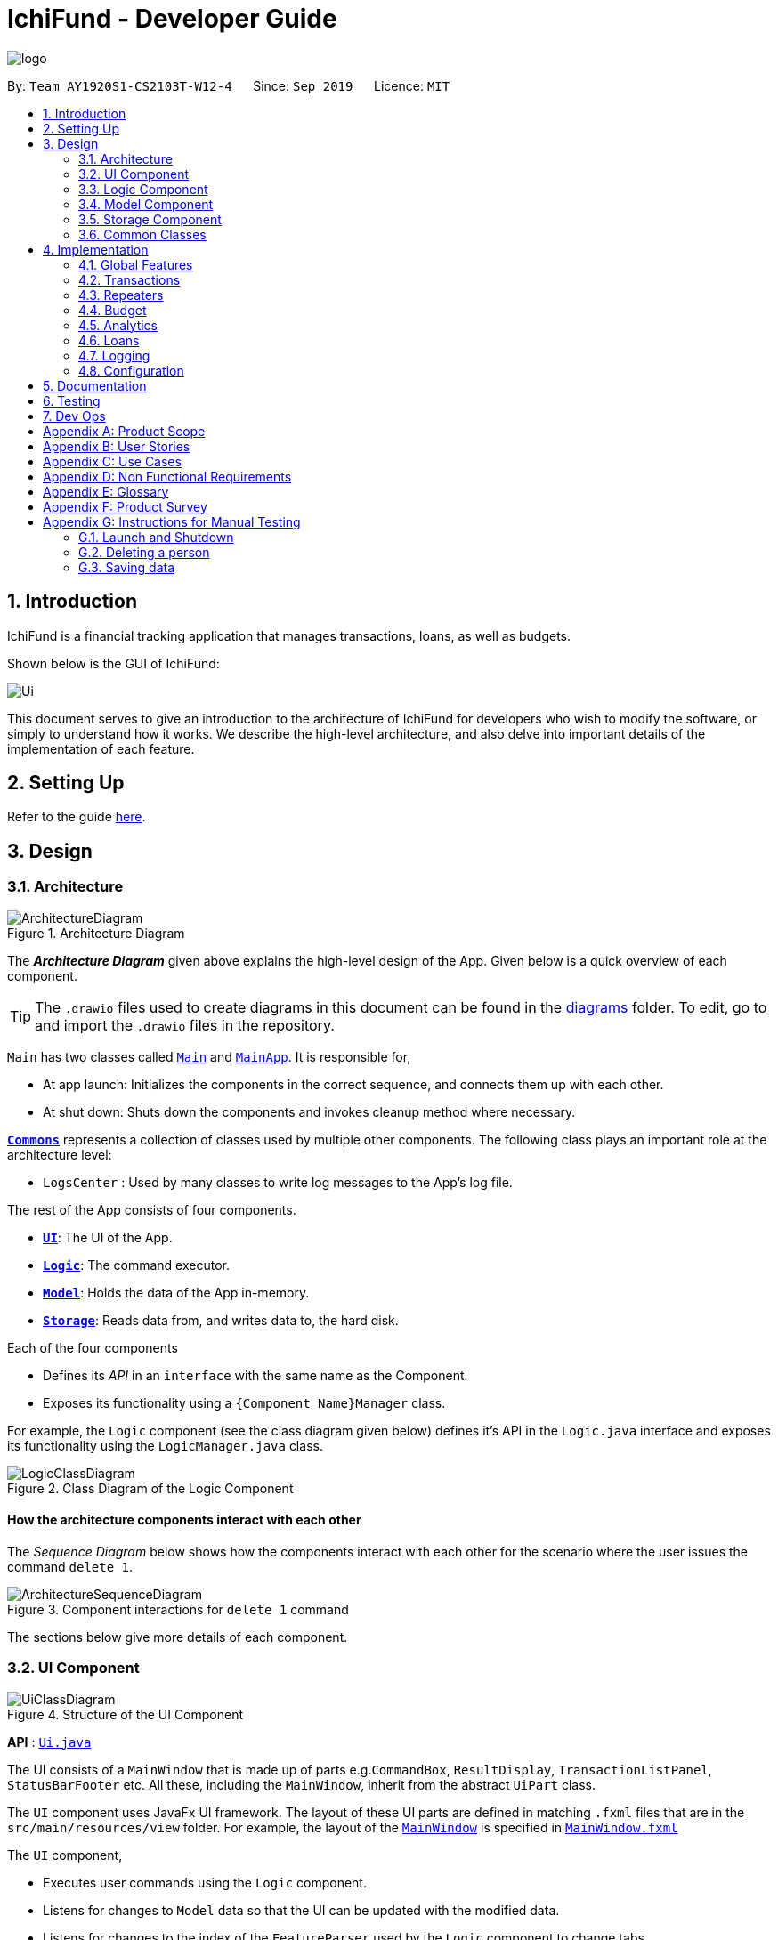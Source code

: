 = IchiFund - Developer Guide
:site-section: DeveloperGuide
:toc:
:toc-title:
:toc-placement: preamble
:sectnums:
:imagesDir: images
:stylesDir: stylesheets
:xrefstyle: full
ifdef::env-github[]
:tip-caption: :bulb:
:note-caption: :information_source:
:warning-caption: :warning:
endif::[]
:repoURL: https://github.com/AY1920S1-CS2103T-W12-4/main
:drawioURL:

image::logo.png[align="center"]

By: `Team AY1920S1-CS2103T-W12-4`      Since: `Sep 2019`      Licence: `MIT`

== Introduction

IchiFund is a financial tracking application that manages transactions, loans, as well as budgets.

Shown below is the GUI of IchiFund:

image::Ui.png[align="center"]

This document serves to give an introduction to the architecture of IchiFund for developers who wish to
modify the software, or simply to understand how it works. We describe the high-level architecture, and also delve into
important details of the implementation of each feature.

== Setting Up

Refer to the guide <<SettingUp#, here>>.

== Design

[[Design-Architecture]]
=== Architecture

.Architecture Diagram
image::ArchitectureDiagram.png[]

The *_Architecture Diagram_* given above explains the high-level design of the App. Given below is a quick overview of each component.

[TIP]
The `.drawio` files used to create diagrams in this document can be found in the link:{repoURL}/docs/diagrams/[diagrams] folder.
To edit, go to {drawioURL} and import the `.drawio` files in the repository.

`Main` has two classes called link:{repoURL}/src/main/java/seedu/ichifund/Main.java[`Main`] and link:{repoURL}/src/main/java/seedu/ichifund/MainApp.java[`MainApp`]. It is responsible for,

* At app launch: Initializes the components in the correct sequence, and connects them up with each other.
* At shut down: Shuts down the components and invokes cleanup method where necessary.

<<Design-Commons,*`Commons`*>> represents a collection of classes used by multiple other components.
The following class plays an important role at the architecture level:

* `LogsCenter` : Used by many classes to write log messages to the App's log file.

The rest of the App consists of four components.

* <<Design-Ui,*`UI`*>>: The UI of the App.
* <<Design-Logic,*`Logic`*>>: The command executor.
* <<Design-Model,*`Model`*>>: Holds the data of the App in-memory.
* <<Design-Storage,*`Storage`*>>: Reads data from, and writes data to, the hard disk.

Each of the four components

* Defines its _API_ in an `interface` with the same name as the Component.
* Exposes its functionality using a `{Component Name}Manager` class.

For example, the `Logic` component (see the class diagram given below) defines it's API in the `Logic.java` interface and exposes its functionality using the `LogicManager.java` class.

.Class Diagram of the Logic Component
image::LogicClassDiagram.png[]

[discrete]
==== How the architecture components interact with each other

The _Sequence Diagram_ below shows how the components interact with each other for the scenario where the user issues the command `delete 1`.

.Component interactions for `delete 1` command
image::ArchitectureSequenceDiagram.png[]

The sections below give more details of each component.

[[Design-Ui]]
=== UI Component

.Structure of the UI Component
image::UiClassDiagram.png[]

*API* : link:{repoURL}/src/main/java/seedu/ichifund/ui/Ui.java[`Ui.java`]

The UI consists of a `MainWindow` that is made up of parts e.g.`CommandBox`, `ResultDisplay`, `TransactionListPanel`, `StatusBarFooter` etc. All these, including the `MainWindow`, inherit from the abstract `UiPart` class.

The `UI` component uses JavaFx UI framework. The layout of these UI parts are defined in matching `.fxml` files that are in the `src/main/resources/view` folder. For example, the layout of the link:{repoURL}/src/main/java/seedu/ichifund/ui/MainWindow.java[`MainWindow`] is specified in link:{repoURL}/src/main/resources/view/MainWindow.fxml[`MainWindow.fxml`]

The `UI` component,

* Executes user commands using the `Logic` component.
* Listens for changes to `Model` data so that the UI can be updated with the modified data.
* Listens for changes to the index of the `FeatureParser` used by the `Logic` component to change tabs.
* Sets the `FeatureParser` used by the `Logic` component when the user manually changes tabs.

[[Design-Logic]]
=== Logic Component

[[fig-LogicClassDiagram]]
.Structure of the Logic Component
image::LogicClassDiagram.png[]

*API* :
link:{repoURL}/src/main/java/seedu/ichifund/logic/Logic.java[`Logic.java`]

.  `Logic` uses the `IchiFundParser` class to parse the user command.
.  This results in a `Command` object which is executed by the `LogicManager`.
.  The command execution can affect the `Model` (e.g. adding a person).
.  The result of the command execution is encapsulated as a `CommandResult` object which is passed back to the `Ui`.
.  In addition, the `CommandResult` object can also instruct the `Ui` to perform certain actions, such as displaying help to the user.

Given below is the Sequence Diagram for interactions within the `Logic` component for the `execute("delete 1")` API call.

.Interactions Inside the Logic Component for the `delete 1` Command
image::DeleteSequenceDiagram.png[]

[[Design-Model]]
=== Model Component

.Structure of the Model Component
image::ModelClassDiagram.png[]

*API* : link:{repoURL}/src/main/java/seedu/ichifund/model/Model.java[`Model.java`]

The `Model`,

* stores a `UserPref` object that represents the user's preferences.
* stores the IchiFund data (in e.g. `UniqueBudgetList`)
* keeps track of a `TransactionContext` object that represents the current filter applied to `TransactionList`.
* exposes an unmodifiable version of the `TransactionContext` object (as `ObservableValue<TransactionContext>`) that can be observed by the UI.
* exposes unmodifiable lists (e.g. `ObservableList<Transaction>`) that can be 'observed' e.g. the UI can be bound to this list so that the UI automatically updates when the data in the list change.
* does not depend on any of the other three components.

[[Design-Storage]]
=== Storage Component

.Structure of the Storage Component
image::StorageClassDiagram.png[]

*API* : link:{repoURL}/src/main/java/seedu/ichifund/storage/Storage.java[`Storage.java`]

The `Storage` component,

* can save `UserPref` objects in json format and read it back.
* can save the IchiFund data in json format and read it back.

[[Design-Commons]]
=== Common Classes

Classes used by multiple components are in the `seedu.ichifund.commons` package.

== Implementation

This section describes some noteworthy details on how certain features are implemented.

=== Global Features

// tag::tabswitching[]
==== Separate Parsing and Tab Switching
In IchiFund, we separate the features by tabs. This is illustrated in the image below, which displays the five
tabs of IchiFund, with the "Transaction" tab selected:

[[fig-FeatureTabs]]
.Feature Tabs in IchiFund
image::FeatureTabs.png[]

The parsing of commands for each feature is done separately, tied to their respective tabs.
In other words, the commands specific to each feature can only be recognised when the feature is selected as the
current tab.
This allows for the overloading of commands across different features, reducing the complexity of commands for users.

===== Implementation
There are two aspects to consider in implementing separate parsing:

* Detecting when the user switches tabs and communicating this to the `Logic` component
* Determining how to parse commands on the end of `Logic` given which tab is selected.

In our implementation, we first separate the parsing of commands for different features by delegating them to their
respective `FeatureParser` parsers. The main parser, `IchiFundParser`, keeps track of all `FeatureParser` objects, as
well as the `FeatureParser` that is currently in use.

This is illustrated in the object diagram below:

.Object Diagram for Parser Classes in IchiFund
image::ParserObjectDiagram.png[]

When `IchiFundParser` parses a command, it first checks whether it is a global command (e.g. `help`, `exit`).
Otherwise, it passes the command to `currentParserManager`, which checks if it is a valid command, and passes the
arguments to the appropriate `Parser`.

What remains is determining when to change `currentParserManager`. Here, we support 3 modes of tab switching:

1. Specific commands (CLI)

Users can switch between tabs using specific commands (`tx`, `rep`, `budget`, `loan`, `analytics`).

These commands are global commands that are directly recognised by `IchiFundParser`, which changes
`currentFeatureParser` and the index stored.

Much like the `Model` data, `MainWindow` listens to changes to the index through `FeatureParserIndexListener`.
Whenever the value of the index changes, the listener triggers an event to change the tab throw the `invalidated()`
method shown in the code snippet below:

image::ListenerCodeSnippet.png[]

The `InvalidationListener` constructed from the above code is added to an `ObservableValue` in `MainWindow`
that tracks the index of the current `FeatureParser` used, and changes to the appropriate tab using
the value of the index stored.

[start = 2]
1. Shortcut keys (GUI)

Users can also switch tabs using the shortcut keys `Ctrl + 1` to `Ctrl + 5`. Upon using the shortcut keys,
the following handler is triggered:

image::MainWindowShortcutKeyCodeSnippet.png[]

When `handleShowTransaction()` is called, `currentFeatureParser` in `IchiFundParser`, is set to
`TransactionFeatureParser`, which has a `tabIndex` of zero. Other handler methods are similar to
`handleShowTransaction`, with the only difference being the index passed to `Logic`.

The control flow of `handleShowTransaction()` is illustrated with more details in the sequence diagram below:

.Sequence Diagram for changing `FeatureParser`
image::SetFeatureParserSequenceDiagram.png[]

As the different `FeatureParser` objects have different values for `tabIndex`, a different
index is passed, and a different `FeatureParser` is set as `currentFeatureParser`.

[NOTE]
After the handler method is run, the change in `IchiFundParser` is also detected by
`InvalidationListener`, which results in a tab switch similar to how the specific commands would.

[WARNING]
For developers who wish to add more features to IchiFund, care has to be taken in ensuring that the indices of the
`FeatureParser` objects matches that of the tabs, as well as its index in `featureParsers`.
In our current implementation, we do not use enum for the indices due to the small scale of usage.

[start = 3]
1. Clicking of tabs (GUI)

Users can switch tabs by clicking on the tabs shown in <<fig-FeatureTabs>>.
This triggers a handler, shown in the following code snippet:

image::MainWindowMouseCodeSnippet.png[]

The control flow for this handler is similar to that of the shortcut keys.

===== Design Considerations

In designing the specific commands for tab switching, we considered an alternative implementation for
passing information about tab switching to `Ui`.

[cols="40%, 60%", options='header']
|====================
| Description of Implementation | Pros and Cons
| `Ui` detects change through an `InvalidationListener` (current choice) |
*Pros*: `Logic` does not need to be aware of `Ui`

*Cons*: Requires greater understanding of JavaFX API to implement

| `Logic` directly calls `Ui` whenever the specific command is made. |
*Pros*: Easy to implement

*Cons*: Creates a dependency from `Logic` to `Ui`
|====================

While Alternative 2 is much simpler to implement, we chose Alternative 1
as we prioritised preserving the independence of `Logic` from `Ui`.

// end::tabswitching[]

// tag::tasks[]
==== Tasks
Some models in IchiFund must be refreshed after a command is executed.
For instance, when a new `Transaction` is added, all `Budget` must be recomputed.
`Task` can be used to facilitate such updates.

===== Implementation
This feature is managed by `TaskManager`.
The role of `TaskManager` is to maintain a list of all active `Task`.

The `LogicManager` holds an instance of the `TaskManager`.
When the `LogicManager#execute()` is called, the following chain of operations occurs:

1. After `Command#execute()` is completed, `TaskManager#executeAll()` is called.

image::TaskCode.png[]

[start=2]
2. `TaskManager#executeAll()` will iterate through all active `Task` and call the respective `Task#execute()` method.
// end::tasks[]

=== Transactions

// tag::overviewtx[]
[[overviewtx]]
==== Overview of the Transactions Model

===== Implementation

The transactions in IchiFund are represented using the `Transaction` class. While users are able to edit transactions,
objects of the `Transaction` class are immutable in the internal structure. The following class diagram summarizes
the details of the `Transaction` class:

.Class Diagram from Transactions Model
image::TransactionClassDiagram.png[]

[NOTE]
We differentiate income items from expenditure items using the `TransactionType` field, which accepts
two unique string values, `"in"` for income and `"exp"` for expenditure in the constructor.

In addition, the list of transactions is subject to a filter created by an immutable `TransactionContext`.
`TransactionContext` keeps track of the `Month`, `Year`, `Category` (optional) and `TransactionType` (optional) in the current filter.
Naturally, this implies that a filter for `Month` and `Year` is always applied to the list of transactions.
The `TransactionContext` is also used to fill in optional fields that are not specified by the user when adding transactions.

We summarise the role of the `TransactionContext` class in the following conceptual class diagram:

.Conceptual Class Diagram of `TransactionContext`
image::TransactionContextOodm.png[]

===== Design Considerations

We encountered two major decisions when implementing our model for transactions. Here, we discuss the alternatives
we considered, as well as the rationale for the current implementation.

====== Multiplicity of `Category`
Currently, each `Transaction` object can have only one `Category` object associated to it. In the problem domain, it is
also natural to think of transactions being associated with multiple categories. The table below summarizes the pros and cons of each choice.
[cols="40%, 60%", options='header']
|====================
| Description of Implementation | Pros and Cons
| Each `Transaction` only has one `Category`  (current choice) |
*Pros*: Simple to implement. No overlaps in apportionment of expenditure to categories

*Cons*: Less flexibility for the user to classify transactions

| Each `Transaction` can have more than one `Category` |
*Pros*: More flexibility for the user to classify transactions

*Cons*: Overlaps in apportionment of expenditure to categories
|====================
While both implementations are visible, we chose to only have one `Category` associated to each
`Transaction` as the absence of overlaps in expenditure allows us to eventually implement a clean visual
breakdown of expenditure by category in the future.
Developers, however, are welcome to implement an additional `Tags` field for `Transaction` objects, to allow
for multiple associations.

====== Differentiating between Income and Expenditure
Currently, we differentiate income items from expenditure items using the `TransactionType` field in
`Transaction`. We considered the natural alternative of using inheritance as well.

[cols="40%, 60%", options='header']
|====================
| Description of Implementation | Pros and Cons
| Using the field `TransactionType` (current choice) |
*Pros*: Fits the parsing methods used in the current architecture well

*Cons*: More tedious to code for different behaviours for income and expenditure items in the future

| Using inheritance |
*Pros*: Allows for polymorphism of methods from a `Transaction` interface in the long run

*Cons*: Requires either the use of separate commands, or asymmetry in the parsing of command arguments
|====================
While it was a tough decision, we eventually decided to use `TransactionType` for differentiation as we valued maintaining the
symmetry in the implementation of parsing in our current architecture, and we did not want to use separate commands for adding transactions.
Furthermore, we did not envision further use of polymorphism in future developments. Hence the benefit of using inheritance becomes
very limited.
// end::overviewtx[]

// tag::transfilter[]
[[filtertx]]
==== Filtering Transactions

The filter transactions feature allows the user to change the filter for the list of transactions.
As described in <<Design-Logic>>, this feature is facilitated by `TransactionFeatureParser`, `FilterTransactionCommandParser`, and `FilterTransactionCommand`.
The arguments supported by this feature are: `Month`, `Year`, `Category` and `TransactionType`. All of these arguments are
optional, but the user has to input at least one argument for the command to be valid.

===== Implementation

We omit the details of parsing facilitated by `IchiFundParser`, `TransactionFeatureParser` and `FilterTransactionCommandParser`. Instead,
we immediately delve into the details of `FilterTransactionCommand#execute`.

As prefaced in <<overviewtx>>, the `filter` command interacts with `TransactionContext` to filter the list of
transactions exposed to the UI component.
Following the creation of `FilterTransactionCommand`, the execution of the command results
in the following chain of events:

*Step 1*: `FilterTransactionCommand` retrieves the current `TransactionContext` from the model.

*Step 2*: `FilterTransactionCommand` creates a new `TransactionContext`, facilitated by `TransactionContextBuilder`

*Step 3*: `FilterTransactionCommand` sets the new context in model as the newly created `TransactionContext`.

*Step 4*: `ModelManager` retrieves a `Predicate<Transaction>` from the new `TransactionContext`.

*Step 5*: `ModelManager` filters the list of transactions using the `Predicate<Transaction>`.

The above sequence of events is shown in greater detail in the following sequence diagram:

.Sequence Diagram for `FilterTransactionCommand`
image::FilterTransactionSequenceDiagram.png[]
// end::transfilter[]

// tag::transadd[]
[[addtx]]
==== Adding Transactions

The add transaction feature allows the user to add a transaction into IchiFund. It further ensures that the current
filter of the list of transactions is changed to allow the user to view the transaction.
As described in <<Design-Logic>>, this feature is facilitated by `TransactionFeatureParser`, `AddTransactionCommandParser`, and `AddTransactionCommand`.
The arguments supported by this feature are: `Description`, `Amount`, `Category`, `Day`, `Month`, `Year` and `TransactionType`.
Of these arguments, only `Description` and `Amount` are mandatory.

===== Implementation

We omit the details of parsing facilitated by `IchiFundParser`, `TransactionFeatureParser` and `AddTransactionCommandParser`. Instead,
we immediately delve into the details of the `AddTransactionCommand#execute`.

As prefaced in <<overviewtx>>, `AddTransactionCommand` interacts with `TransactionContext` to generate
a `Transaction` to be added to the model.
The execution of an `AddTransactionCommand` results in the following sequence of events:

*Step 1*: `AddTransactionCommand` retrieves the current `TransactionContext` from the model.

*Step 2*: `AddTransactionCommand` generates a new `Transaction` based on the arguments and `TransactionContext`

*Step 3*: `AddTransactionCommand` adds the new `Transaction` to the model.

*Step 4*: `ModelManager` automatically sorts the list of transactions.

*Step 5*: `AddTransactionCommand` calls model to execute `updateTransactionContext`

*Step 6*: `ModelManager` updates `TransactionContext` such that the new `Transaction` is shown.

To create a new `Transaction`, `AddTransactionCommand` fills in the missing arguments using
values obtained from `TransactionContext`, or default values. This is illustrated in the activity diagram below:

.Activity Diagram for Optional Arguments in `AddTransactionCommand`
image::AddTransactionActivityDiagram.png[]

The above activity diagram shows the decision flow for a general optional argument. However, some optional
arguments are never stored in `TransactionContext`, and some are always stored. The
following table describes the particular details for each optional argument.

[cols="20%, 38%, 42%", options='header']
|====
| Argument | Stored in `TransactionContext`? | Default value
| `Day` | Never | Current day of month from system time
| `Month` | Always | Not applicable
| `Year` | Always | Not applicable
| `Category` | Sometimes | Uncategorised
| `TransactionType` | Sometimes | Expenditure
|====

After adding the `Transaction`, a new `TransactionContext` is created such that the new `Transaction` is displayed
on the list of transactions. Specifically, the `Month` and `Year` filters are set to the `Month` and `Year` of the
new `Transaction` respectively, and the `Category` and `TransactionType` filters are removed if necessary.

===== Design Considerations
In implementing the `add` and `filter` commands, we had to decide on the underlying data structure for the list of
transactions. Currently, we store all transactions in a single iterable list. Given the use of a mandatory
month and year filter, a natural alternative would be to store each month's worth of transactions in a
list, and stores these lists in another list, forming a multi-level list.

[cols="40%, 60%", options='header']
|====================
| Description of Implementation | Pros and Cons
| Storing all transactions in a single list (current choice) |
*Pros*: Suits existing architecture of software very well, easy to implement

*Cons*: Slow performance anticipated with large number of transactions

| Storing transactions in multi-level list |
*Pros*: Faster performance, more scalable

*Cons*: May disrupt abstractions in current architecture, more time needed to implement
|====================

Ultimately, we decided to avoid disrupting the existing architecture, and instead focus our efforts on
developing more features to better address the needs of the target user profile.

However, moving forward, we recognise that the current architecture severely lacks scalability,
especially given the constantly growing number of transactions we expect users to create. Hence, we eventually
intend to switch to a multi-level list.

[WARNING]
Developers who choose to change the underlying data structures should bear in mind that many other components (Repeaters, Budgets, Analytics)
depend on the model of Transactions, and care must be taken to ensure that these components still work well.

// end::transadd[]

// tag::transedit[]
==== Editing Transactions

The edit transaction feature allows the user to edit a transaction into IchiFund. It further ensures that the current
filter of the list of transactions is changed to allow the user to view the transaction.
As described in <<Design-Logic>>, this feature is facilitated by `TransactionFeatureParser`, `EditTransactionCommandParser`, and `EditTransactionCommand`.
The arguments supported by this feature are `Index`, `Description`, `Amount`, `Category`, `Day`, `Month`,
`Year` and `TransactionType`. Of these arguments, only `Index` is mandatory, but at least one of the optional arguments
(which are fields to be edited) need to be present.

===== Implementation

The execution of the `edit` command is similar to the delete commands in other components. The following sequence of steps
describes the behaviour of `EditTransactionCommand` at each step:

*Step 1*: The user executes `edit 2 de/Lunch` to change the description of the `Transaction` in the 2nd index to "Lunch".

*Step 2*: `LogicManager` uses `IchiFundParser#parserCommand()` to parse the input from the user.

*Step 3*: `IchiFundParser` redirects the input to `TransactionFeatureParser`.

*Step 4*: `TransactionFeatureParser` determines which command is being used and creates the respective `EditTransactionCommandParser` parser with the user's input as an argument.

*Step 5*: `EditTransactionCommandParser` does a validation check on the user's input.

*Step 6*: `EditTransactionCommandParser` creates an `EditTransactionDescriptor` which contains the updated description information provided by the user.

*Step 7*: `EditTransactionCommandParser` creates and returns an `EditTransactionCommand` with the `Index` and `EditTransactionDescriptor` as arguments.

*Step 8*: `LogicManager` calls `EditTransactionCommand#execute()`.

*Step 9*: `EditTransactionCommand` checks if the `Index` is too large, and retrieves the appropriate `Transaction` to be deleted from the `Model`.

*Step 10*: `EditTransactionCommand` checks that the `Transaction` is not created from a `Repeater`.

*Step 11*: `EditTransactionCommand` creates a new `Transaction` using the original `Transaction` and the `EditTransactionDescriptor`.

*Step 12*: `EditTransactionCommand` replaces the original `Transaction` in the `Model` with the newly created `Transaction`.

*Step 13*: `EditTransactionCommand` calls `Model#updateTransactionContext` with the newly created `Transaction` as an argument.

*Step 14*: `EditTransactionCommand` returns a `CommandResult` to the `LogicManager` which is returned back to the user.

// end::transedit[]

// tag::transdel[]
==== Deleting Transactions

The delete transaction feature allows the user to delete a transaction into IchiFund using its index in the displayed list.
As described in <<Design-Logic>>, this feature is facilitated by `TransactionFeatureParser`, `DeleteTransactionCommandParser`, and `DeleteTransactionCommand`.
The delete command takes one argument, `Index`.

===== Implementation

The execution of the `delete` command is similar to the delete commands in other components. The following sequence of steps
describes the behaviour of `DeleteTransactionCommand` at each step:

*Step 1*: The user executes `delete 2` to delete the `Transaction` in the 2nd index.

*Step 2*: `LogicManager` uses `IchiFundParser#parserCommand()` to parse the input from the user.

*Step 3*: `IchiFundParser` redirects the input to `TransactionFeatureParser`.

*Step 3*: `TransactionFeatureParser` determines which command is being used and creates the respective `DeleteTransactionCommandParser` parser with the user's input as an argument.

*Step 4*: `DeleteTransactionCommandParser` does a validation check on the user's input before creating and returning a `DeleteRepeaterCommand` with desired `Index` as an argument.

*Step 5*: `LogicManager` calls `DeleteTransactionCommand#execute()`

*Step 6*: `DeleteTransactionCommand` checks if the `Index` is too large, and retrieves the appropriate `Transaction` to be deleted from the `Model`.

*Step 7*: `DeleteTransactionCommand` checks that the `Transaction` is not created from a `Repeater`.

*Step 8*: `DeleteTransactionCommand` deletes the `Transaction` from the `Model`.

*Step 9*: `DeleteTransactionCommand` returns a `CommandResult` to the `LogicManager` which is returned back to the user.

// end::transdel[]

// tag::repeaterintro[]
=== Repeaters
Repeaters allow for the convenient management of repeated transactions through a single `Repeater` entity. The list of associated transactions are automatically synchronized to updates in ``Repeater``s. The following class diagram summarizes the details of the `Repeater` class:

.Class Diagram from Repeaters Model
image::RepeaterClassDiagram.png[]
// end::repeaterintro[]

// tag::repeateradd[]
==== Adding Repeater
This feature allows the user to add a repeater in IchiFund. Adding a repeater also creates the transactions associated with the added repeater.

===== Implementation
The `add` command is facilitated by the Logic and Model components of the application. The process of executing an `add` command is illustrated in the sequence diagram below:

.Sequence Diagram for `AddRepeaterCommand`
image::AddRepeaterSequenceDiagram.png[]

Below is an example usage scenario of how `add` behaves at each step.

*Step 1*: In the repeaters tab, the user executes `add de/Phone bills a/42.15 c/Utilities ty/exp so/3 eo/2 sd/1 sm/1 sy/2019 ed/31 em/12 ey/2019` to add a repeater for phone bills with an amount of $42.15 on the third and second last day of every month between 1st January 2019 and 31st December 2019.

*Step 2*: `LogicManager` uses `IchiFundParser#parserCommand()` to parse the input from the user.

*Step 3*: `IchiFundParser` determines which command is being used and creates the respective `AddRepeaterCommandParser` parser with the user's input as an argument.

*Step 4*: `AddRepeaterCommandParser` does a validation check on the user's input.

*Step 5*: `AddRepeaterCommandParser` creates and returns an `AddRepeaterCommand` with the desired `Repeater` as an arugment.

*Step 6*: `LogicManager` calls `AddRepeaterCommand#execute()`.

*Step 7*: `AddRepeaterCommand` checks for the following constraints:

- The `Repeater` to be added does not already exist in the `Model`.
- The end date of the `Repeater` to be added is no earlier than its start date.
- The start date and and end date of the `Repeater` to be added span no more than 60 months.

*Step 8*: `AddRepeaterCommand` fetches the running `RepeaterUniqueId` counter tracked by the `Model`.

*Step 9*: `AddRepeaterCommand` creates the `Repeater` and sets its unique id as the fetched `RepeaterUniqueId`.

*Step 10*: `AddRepeaterCommand` increments the current `RepeaterUniqueId` counter in the `Model`.

*Step 11*: `AddRepeaterCommand` adds the newly created `Repeater` to the `Model`.

*Step 12*: `AddRepeaterCommand` creates the associated ``Transaction``s in the `Model`.

*Step 13*: `AddRepeaterCommand` returns a `CommandResult` to the `LogicManager` which is returned back to the user.

When creating a `Repeater`, `AddRepeaterCommandParser` fills in arguments unspecified by the user with default values, as shown in the activity diagram below:

.Activity Diagram for Optional Arguments in `AddRepeaterCommandParser`
image::RepeaterOptionalActivityDiagram.png[]
// end::repeateradd[]

// tag::repeateredit[]
==== Editing Repeater
This feature allows the user to edit a repeater in IchiFund. Editing a repeater also updates the transactions associated with the added repeater.

===== Implementation
The `edit` command is facilitated by the Logic and Model components of the application. Given below is an example usage scenario of how `edit` behaves at each step.

*Step 1*: In the repeaters tab, the user executes `edit 1 a/37.24 so/-1 eo/4` to edit the repeater at the 2nd index for an amount of $37.25, occuring only at the fourth last day of every month.

*Step 2*: `LogicManager` uses `IchiFundParser#parserCommand()` to parse the input from the user.

*Step 3*: `IchiFundParser` determines which command is being used and creates the respective `EditRepeaterCommandParser` parser with the user's input as an argument.

*Step 4*: `EditRepeaterCommandParser` does a validation check on the user's input.

*Step 5*: `EditRepeaterCommandParser` creates an `EditRepeaterDescriptor` which contains the updated repeater information provided by the user.

*Step 6*: `EditRepeaterCommandParser` creates and returns an `EditRepeaterCommand` with the `Index` and `EditRepeaterDescriptor` as arguments.

*Step 7*: `LogicManager` executes `EditRepeaterCommand#execute()`.

*Step 8*: `EditRepeaterCommand` checks for the following constraints:

- The updated `Repeater` does not already exist in the `Model`.
- The end date of the updated `Repeater` is no earlier than its start date.
- The start date and and end date of the updated `Repeater` span no more than 60 months.

*Step 9*: `EditRepeaterCommand` creates a new `Repeater` using the original `Repeater` and the `EditRepeaterDescriptor`.

*Step 10*: `EditRepeaterCommand` replaces the original `Repeater` in the `Model` with the newly created `Repeater`.

*Step 11*: `EditRepeaterCommand` deletes all existing associated ``Transaction``s from the `Model`.

*Step 12*: `EditRepeaterCommand` creates the ``Transaction``s associated with the updated `Repeater` in the `Model`.

*Step 13*: `EditRepeaterCommand` returns a `CommandResult` to the `LogicManager` which is returned back to the user.
// end::repeateredit[]

// tag::repeaterdelete[]
==== Deleting Repeater
This feature allows the user to delete repeater in IchiFund. Deleting a repeater also deletes the transactions associated with the deleted repeater.

===== Implementation
The `delete` command is facilitated by the Logic and Model components of the application. Given below is an example usage scenario of how `delete` behaves at each step.

*Step 1*: In the repeaters tab, the user executes `delete 2` to delete the repeater at the 2nd index.

*Step 2*: `LogicManager` uses `IchiFundParser#parserCommand()` to parse the input from the user.

*Step 3*: `IchiFundParser` determines which command is being used and creates the respective `DeleteRepeaterCommandParser` parser with the user's input as an argument.

*Step 4*: `DeleteRepeaterCommandParser` does a validation check on the user's input.

*Step 5*: `DeleteRepeaterCommandParser` creates and returns a `DeleteRepeaterCommand` with the desired `Index` as an argument.

*Step 6*: `LogicManager` calls `DeleteRepeaterCommand#execute()`.

*Step 7*: `DeleteRepeaterCommand` checks that a `Repeater` exists at the `Index`.

*Step 8*: `DeleteRepeaterCommand` retrieves the `Repeater` at the `Index` from the `Model`.

*Step 9*: `DeleteRepeaterCommand` deletes the `Repeater` from the `Model`.

*Step 10*: `DeleteRepeaterCommand` deletes all associated ``Transaction``s in the `Model`.

*Step 11*: `DeleteRepeaterCommand` returns a `CommandResult` to the `LogicManager` which is returned back to the user.
// end::repeaterdelete[]

// tag::repeaterfind[]
==== Finding Repeater
This feature allows the user to find repeaters in IchiFund. The search by matching provided keywords against repeater descriptions.

===== Implementation
The `find` command is facilitated by the Logic and Model components of the application. Given below is an example usage scenario of how `find` behaves at each step.

*Step 1*: In the repeaters tab, the user executes `find phone husband` to find all repeaters whose descriptions contain any of the keywords "phone" and "husband".

*Step 2*: `LogicManager` uses `IchiFundParser#parserCommand()` to parse the input from the user.

*Step 3*: `IchiFundParser` determines which command is being used and creates the respective `FindRepeaterCommandParser` parser with the user's input as an argument.

*Step 4*: `FindRepeaterCommandParser` does a validation check on the user's input.

*Step 5*: `FindRepeaterCommandParser` creates a `RepeaterDescriptionPredicate` which filters ``Repeater``s based on whether a `Repeater` contains all the keywords provided by the user.

*Step 6*: `FindRepeaterCommandParser` creates and returns a `FindRepeaterCommand` with the `RepeaterDescriptionPredicate` as an arugment.

*Step 7*: `LogicManager` calls `FindRepeaterCommand#execute()`.

*Step 8*: `FindRepeaterCommand` sets the `RepeaterDescriptionPredicate` as the filter for the repeater list in the `Model`.

*Step 9*: `FindRepeaterCommand` returns a `CommandResult` to the `LogicManager` which is returned back to the user.
// end::repeaterfind[]

=== Budget

// tag::budgetadd[]
==== Adding Budget

The add budget feature allows the user to add a budget into IchiFund.
This feature is facilitated by `BudgetFeatureParser`, `AddBudgetCommandParser`, and `AddBudgetCommand`.
The arguments supported by this feature includes:

- `Description`
- `Amount`
- `Category` (optional)
- `Month` (optional)
- `Year` (optional)

===== Implementation

When the user input the `add` command in the Budget tab, the following chain of operations occurs:

1. The `IchiFundParser` will delegate the parsing of the command to `BudgetFeatureParser` if the current active tab is Budget.

2. The `BudgetFeatureParser` will delegate the parsing of the arguments to `AddBudgetCommandParser`.

3. `AddBudgetCommandParser#parse()` will take in a `String` input consisting of the arguments.

4. This arguments will be tokenized and the respective models for each argument are created.

5. If the parsing of all arguments are successful, a new `Budget` object is created using the arguments, and a new `AddBudgetCommand` is returned back to `LogicManager`.

6. The `LogicManager` executes `AddBudgetCommand#execute()`.

7. The newly created `Budget` is added to the model.

This process is further illustrated in the following sequence diagram:

.Sequence Diagram for `add` Command under Budget Tab
image::AddBudgetSequenceDiagram.png[]
// end::budgetadd[]

=== Analytics

// tag::analyticsexpenditure[]
==== View Expenditure Trend

The view expenditure trend feature allows the user to view monthly expenditure trend for a year.
This feature is facilitated by `AnalyticsFeatureParser`, `ExpenditureTrendCommandParser`, and `ExpenditureTrendCommand`.
The argument supported by this feature is:

- `Year` (optional)

===== Implementation

When the user input the `expenditure` command in the Analytics tab, the following chain of operations occurs:

1. The `IchiFundParser` will delegate the parsing of the command to `AnalyticsFeatureParser` if the current active tab is Analytics.

2. The `AnalyticsFeatureParser` will delegate the parsing of the arguments to `ExpenditureTrendCommandParser`.

3. `ExpenditureTrendCommandParser#parse()` will take in a `String` input consisting of the arguments.

4. This arguments will be tokenized and the respective models for each argument are created.

5. If the parsing of all arguments are successful, a new `ExpenditureTrendCommand` is returned back to `LogicManager`.

6. The `LogicManager` executes `ExpenditureTrendCommand#execute()`.

7. The model is updated with the `List` of `Data` from the newly created `TrendReport`.
// end::analyticsexpenditure[]

// tag::analyticsincome[]
==== View Income Trend

The view income trend feature allows the user to view monthly income trend for a year.
This feature is facilitated by `AnalyticsFeatureParser`, `IncomeTrendCommandParser`, and `IncomeTrendCommand`.
The argument supported by this feature is:

- `Year` (optional)

===== Implementation

When the user input the `income` command in the Analytics tab, the following chain of operations occurs:

1. The `IchiFundParser` will delegate the parsing of the command to `AnalyticsFeatureParser` if the current active tab is Analytics.

2. The `AnalyticsFeatureParser` will delegate the parsing of the arguments to `IncomeTrendCommandParser`.

3. `IncomeTrendCommandParser#parse()` will take in a `String` input consisting of the arguments.

4. This arguments will be tokenized and the respective models for each argument are created.

5. If the parsing of all arguments are successful, a new `IncomeTrendCommand` is returned back to `LogicManager`.

6. The `LogicManager` executes `IncomeTrendCommand#execute()`.

7. The model is updated with the `List` of `Data` from the newly created `TrendReport`.
// end::analyticsincome[]

// tag::analyticsbalance[]
==== View Balance Trend

The view balance trend feature allows the user to view monthly balance trend for a year.
This feature is facilitated by `AnalyticsFeatureParser`, `BalanceTrendCommandParser`, and `BalanceTrendCommand`.
The argument supported by this feature is:

- `Year` (optional)

===== Implementation

When the user input the `balance` command in the Analytics tab, the following chain of operations occurs:

1. The `IchiFundParser` will delegate the parsing of the command to `AnalyticsFeatureParser` if the current active tab is Analytics.

2. The `AnalyticsFeatureParser` will delegate the parsing of the arguments to `BalanceTrendCommandParser`.

3. `BalanceTrendCommandParser#parse()` will take in a `String` input consisting of the arguments.

4. This arguments will be tokenized and the respective models for each argument are created.

5. If the parsing of all arguments are successful, a new `BalanceTrendCommand` is returned back to `LogicManager`.

6. The `LogicManager` executes `BalanceTrendCommand#execute()`.

7. The model is updated with the `List` of `Data` from the newly created `TrendReport`.
// end::analyticsbalance[]

//tag::loans[]
=== Loans

// tag::loanadd[]
==== Adding Loan : `add`

===== Overview
This feature allows the user to add a loan in IchiFund. Adding a loan also creates the default values associated with the added loan.

===== Implementation
The `add` command is facilitated by the Logic and Model components of the application. Given below is an example usage scenario of how `add` behaves at each step.

*Step 1*: The user executes `add a/42.15 d/Utilities sd/1 sm/1 sy/2019 ed/31 em/12 ey/2019` to add a loan for utilities with an amount of $42.15 taken on 1st January 2019 and to be returned on 31st December 2019.

*Step 2*: `LogicManager` uses `IchiFundParser#parserCommand()` to parse the input from the user.

*Step 3*: `IchiFundParser` determines which command is being used and creates the respective `AddLoanCommandParser` parser with the user's input as an argument.

*Step 4*: `AddLoanCommandParser` does a validation check on the user's input before creating and returning an `AddLoanCommand` with desired `Loan` as an argument.

*Step 5*: `LogicManager` uses `AddLoanCommand#execute()` to add the `Loan` and the associated ``Loan``s into the `Model` which is handled by `ModelManager`. In doing so, it also fetches the `LoanId` counter tracked by the `Model`, sets it as the created ``Repeater``'s unique id, and increments the counter in the `Model` by 1.

*Step 6*: `AddRepeaterCommand` returns a `CommandResult` to the `LogicManager` which is returned back to the user.
// end::loanadd[]

// tag::payloan[]
==== Paying Loan : `pay`

===== Overview
This feature allows the user to pay off a marked loan in IchiFund by index.

===== Implementation
The `pay` command is facilitated by the Logic and Model components of the application. Given below is an example usage scenario of how `pay` behaves at each step.

*Step 1*: The user executes `pay 2` to pay off the loan in the 2nd index.

*Step 2*: `LogicManager` uses `IchiFundParser#parserCommand()` to parse the input from the user.

*Step 3*: `IchiFundParser` determines which command is being used and creates the respective `PayLoanCommandParser` parser with the user's input as an argument.

*Step 4*: `PayLoanCommandParser` does a validation check on the user's input before creating and returning an `PayLoanCommand` with desired `Index` as an argument.

*Step 5*: `LogicManager` uses `PayLoanCommand#execute()` to delete the `Loan` from the `Model` which is handled by `ModelManager`.

*Step 6*: `PayLoanCommand` returns a `CommandResult` to the `LogicManager` which is returned back to the user.
// end::payloan[]
// end::loans[]

=== Logging

We are using `java.util.logging` package for logging. The `LogsCenter` class is used to manage the logging levels and logging destinations.

* The logging level can be controlled using the `logLevel` setting in the configuration file (See <<Implementation-Configuration>>)
* The `Logger` for a class can be obtained using `LogsCenter.getLogger(Class)` which will log messages according to the specified logging level
* Currently log messages are output through: `Console` and to a `.log` file.

*Logging Levels*

* `SEVERE` : Critical problem detected which may possibly cause the termination of the application
* `WARNING` : Can continue, but with caution
* `INFO` : Information showing the noteworthy actions by the App
* `FINE` : Details that is not usually noteworthy but may be useful in debugging e.g. print the actual list instead of just its size

[[Implementation-Configuration]]
=== Configuration

Certain properties of the application can be controlled (e.g user prefs file location, logging level) through the configuration file (default: `config.json`).

== Documentation

Refer to the guide <<Documentation#, here>>.

== Testing

Refer to the guide <<Testing#, here>>.

== Dev Ops

Refer to the guide <<DevOps#, here>>.

[appendix]
== Product Scope

*Target user profile*:

* a financially conscious CS undergraduate
** has a need to track expenditure and income items
** has a need to limit expenditure to a budget
** has a need to quickly analyse how to reduce expenditure
** has a need to track net worth
** has a need to track loans and money owed
** prefers desktop apps over other types
** can type fast
** prefers typing over mouse input
** is reasonably comfortable using CLI apps

*Value proposition*:

* manage financial transactions faster than a typical mouse/GUI driven app
* analyse past expenditure, income and balance trends

[appendix]
== User Stories

Priorities: High (must have) - `* * \*`, Medium (nice to have) - `* \*`, Low (unlikely to have) - `*`

[width="59%",cols="22%,<23%,<25%,<30%",options="header",]
|=======================================================================
|Priority |As a ... |I want to ... |So that I can...
|`* * *` |new user |see usage instructions |refer to instructions when I forget how to use the App

|`* * *` |user who is keeping track of transactions |record transactions |

|`* * *` |user who is keeping track of transactions |edit transactions |update any errors made when adding transactions

|`* * *` |user who is keeping track of transactions |view transactions |

|`* * *` |user who is keeping track of transactions |organize transactions by category |

|`* * *` |user who is keeping track of transactions |delete transactions |delete wrongly added or refunded transactions

|`* * *` |user who is keeping track of transaction recurrence |create transaction repeaters |insert new transaction repeater.

|`* * *` |user who is keeping track of transaction recurrence |edit transaction repeaters |update any changes or errors in existing transaction repeaters.

|`* * *` |user who is keeping track of transaction recurrence |delete transaction repeaters |delete no longer relevant transaction repeaters.

|`* * *` |user who is keeping track of transaction recurrence |filter transaction repeaters |quickly find transaction repeaters relevant to a search query.

|`* * *` |user who is keeping track of net worth |set my current wealth |keep track of how much money I have

|`* * *` |user who is keeping track of budget |set my monthly expenditure budget |keep track of how much I can spend for the month

|`* * *` |user who is keeping track of budget |exclude transaction from budget |

|`* * *` |user who is keeping track of budget |include transaction to budget |

|`* * *` |user who is keeping track of budget |see an overview of my budget |

|`* * *` |user who is trying to reduce expenditure |view my monthly expenditure trends |keep track of how much I spend per month

|`* * *` |user who is trying to reduce expenditure |view my expenditure breakdown by category |keep track of how much I spend by category

|`* *` |user who is trying to reduce expenditure |view my expenditure category ranking chart |keep track of my top expenditure categories

|`* *` |user who is trying to reduce expenditure |view my expenditure ranking chart by month |keep track of my top expenditure months

|`* *` |user who is trying to reduce expenditure |view my expenditure ranking chart |keep track of my top expenditures

|`* *` |user who is keeping track of net worth |view my monthly income trends |keep track of how much I earn per month

|`* *` |user who is keeping track of net worth |view my monthly balance trends |keep track of how much I save per month

|`* *` |long-term user who is keeping track of transactions |find transactions by keyword |conveniently search for transactions to edit or review

|`* * *`|user who wants to keep track of money owed |view all loans |see all money i am owed or currently owe others

|`* * *`|user who wants to keep track of money owed |view all positive loans |see all money people owe me

|`* * *`|user who wants to keep track of money owed |view all negative loans |see all money i owe people

|`* *`|user who wants to keep track of money owed |select loans by names/keywords |see all loans by a particular person

|`* * *`|user who wants to keep track of money owed |new loan in the list |add a new loan to keep track of

|`* * *`|user who wants to keep track of money owed |mark loan as loan paid |remove one of the loans

|`* *`|user who wants to keep track of money owed |paid/add by part |some amont of loan is paid off

|`*`|user who wants to keep track of money owed | reminders to pay loans with dates |I can see updates and reminders for urgent loans

|=======================================================================

_{More to be added}_

[appendix]
== Use Cases

(For all use cases below, the *System* is the `IchiFund` and the *Actor* is the `user`, unless specified otherwise)

[discrete]
=== Use case: Set current wealth

*MSS*

1.  User requests to set current wealth.
2.  System sets current wealth.
3.  System reflects newly set current wealth.
+
Use case ends.

[discrete]
=== Use case: Add transaction item

*MSS*

1.  User enters information about transaction.
2.  System creates transaction item.
3.  System shows newly updated list of transaction items.
+
Use case ends.

[discrete]
=== Use case: Edit transaction item

*MSS*

1.  User +++<u>finds transaction item</u>+++.
2.  User specifies transaction to be edited and information to edit.
3.  System updates the transaction item.
4.  System shows newly updated list of transaction items.
+
Use case ends.

[discrete]
=== Use case: Delete transaction item

*MSS*

1.  User +++<u>finds transaction item</u>+++.
2.  User specifies transaction to be deleted.
3.  System removes the transaction item.
4.  System shows newly updated list of transaction items.
+
Use case ends.

[discrete]
=== Use case: Change filter of transaction list

*MSS*

1.  User specifies month, year, category and/or type of the transaction
2.  System updates filter of list of transaction items.
+
Use case ends.

[discrete]
=== Use case: Find transaction item

*MSS*

1.  User specifies keywords of the transactions to be found.
2.  System updates list of transaction items to show applicable transactions.
+
Use case ends.

[discrete]
=== Use case: Archive transaction item

*MSS*

1.  User specifies index of transaction to be archived
2.  System moves transaction to archive.
3.  System shows newly updated list of transaction items.
+
Use case ends.

[discrete]
=== Use case: Create transaction repeater

*MSS*

1. User requests to create a transaction repeater with specified arguments.
2. System creates the transaction repeater.
+
Use case ends

[discrete]
=== Use case: Edit transaction repeater

*MSS*

1. User requests to edit a transaction repeated with specified arguments.
2. System updates the transaction repeater.
+
Use case ends

[discrete]
=== Use case: Delete transaction repeaters including all produced transactions

*MSS*

1. User requests to delete a transaction repeater together with all its produced transactions.
2. System removes existing transactions produced from transaction repeater.
3. System removes transaction repeater.
+
Use case ends

[discrete]
=== Use case: Filter transaction repeaters

*MSS*

1. User requests to find transaction repeaters by specified fields.
2. System filters existing transaction repeaters against specified fields.
3. System shows filtered transaction repeaters.
+
Use case ends

[discrete]
=== Use case: Set monthly expenditure budget

*MSS*

1.  User requests to set the monthly expenditure budget.
2.  System set the monthly expenditure budget.
+
Use case ends.

[discrete]
=== Use case: Add loan

*MSS*

1. User requests to add a new loan with name, amount and date by.
2. System parses request to retrive details.
3. System adds new loan to list.
4. System updates list and displays what was added.
+
Use case ends

[discrete]
=== Use case: View loans with search
*MSS*

1. User requests to search for all loans, with search keywords.
2. System parses and decides the request search constrains.
3. System displays seelected search results.
+
Use case ends

[discrete]
=== Use case: Mark loans as part done

*MSS*

1. User requests to mark a lone as paid off.
2. System removes existing loan from the list.
3. System updates the total loan value.
4. System shows the new total loan value, with the new paid off loan.
+
Use case ends

*Extensions*

[none]
* 1a. System detect an invalid budget amount.
+
[none]
** 1a1. System shows an error message.
+
Use case ends.

[discrete]
=== Use case: View expenditure trend

*MSS*

1.  User requests to view expenditure trend over a period.
2.  System retrieves expenditure entries for each month in the indicated period.
3.  System totals up expenditure for each month in the indicated period.
4.  System shows the expenditure totals for each month in the indicated period.
+
Use case ends.

[discrete]
=== Use case: View expenditure breakdown by category

*MSS*

1.  User requests to view expenditure breakdown by category over a period.
2.  System retrieves expenditure entries for each category in the indicated period.
3.  System totals up expenditure for each category in the indicated period.
4.  System shows the expenditure totals for each category in the indicated period.
+
Use case ends.

[discrete]
=== Use case: View expenditure ranking chart

*MSS*

1.  User requests to view expenditure ranking chart over a period.
2.  System retrieves all expenditure entries in the indicated period.
3.  System sorts expenditure entries in the indicated period.
4.  System shows the sorted expenditure entries in the indicated period.
+
Use case ends.

[appendix]
== Non Functional Requirements

.  Should work on any <<mainstream-os,mainstream OS>> as long as it has Java `11` or above installed.
.  Should be able to hold up to 1000 transactions without a noticeable sluggishness in performance for typical usage.
.  A user with above average typing speed for regular English text (i.e. not code, not system admin commands) should be able to accomplish most of the tasks faster using commands than using the mouse.
_{More to be added}_

[appendix]
== Glossary

[[mainstream-os]] Mainstream OS::
Windows, Linux, Unix, OS-X

[appendix]
== Product Survey

*DBS digibank SG*

Author: DBS Bank Ltd

Pros:

* Links to bank account and PayLah!
* Shows visual summary of cashflow
* Automatically categorizes items

Cons:

* Does not use CLI
* Does not allow for customisation of transactions beyond categories
* Does not have a budgeting feature

[appendix]
== Instructions for Manual Testing

Given below are instructions to test the app manually.

[NOTE]
These instructions only provide a starting point for testers to work on; testers are expected to do more _exploratory_ testing.

=== Launch and Shutdown

. Initial launch

.. Download the jar file and copy into an empty folder
.. Double-click the jar file +
   Expected: Shows the GUI with a set of sample contacts. The window size may not be optimum.

. Saving window preferences

.. Resize the window to an optimum size. Move the window to a different location. Close the window.
.. Re-launch the app by double-clicking the jar file. +
   Expected: The most recent window size and location is retained.

_{ more test cases ... }_

=== Deleting a person

. Deleting a person while all persons are listed

.. Prerequisites: List all persons using the `list` command. Multiple persons in the list.
.. Test case: `delete 1` +
   Expected: First contact is deleted from the list. Details of the deleted contact shown in the status message. Timestamp in the status bar is updated.
.. Test case: `delete 0` +
   Expected: No person is deleted. Error details shown in the status message. Status bar remains the same.
.. Other incorrect delete commands to try: `delete`, `delete x` (where x is larger than the list size) _{give more}_ +
   Expected: Similar to previous.

_{ more test cases ... }_

=== Saving data

. Dealing with missing/corrupted data files

.. _{explain how to simulate a missing/corrupted file and the expected behavior}_

_{ more test cases ... }_
